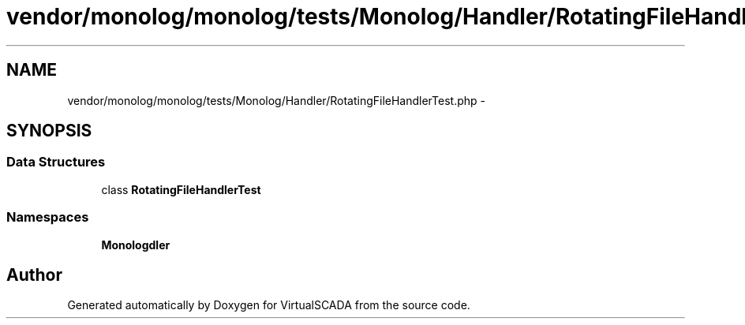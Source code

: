 .TH "vendor/monolog/monolog/tests/Monolog/Handler/RotatingFileHandlerTest.php" 3 "Tue Apr 14 2015" "Version 1.0" "VirtualSCADA" \" -*- nroff -*-
.ad l
.nh
.SH NAME
vendor/monolog/monolog/tests/Monolog/Handler/RotatingFileHandlerTest.php \- 
.SH SYNOPSIS
.br
.PP
.SS "Data Structures"

.in +1c
.ti -1c
.RI "class \fBRotatingFileHandlerTest\fP"
.br
.in -1c
.SS "Namespaces"

.in +1c
.ti -1c
.RI " \fBMonolog\\Handler\fP"
.br
.in -1c
.SH "Author"
.PP 
Generated automatically by Doxygen for VirtualSCADA from the source code\&.
